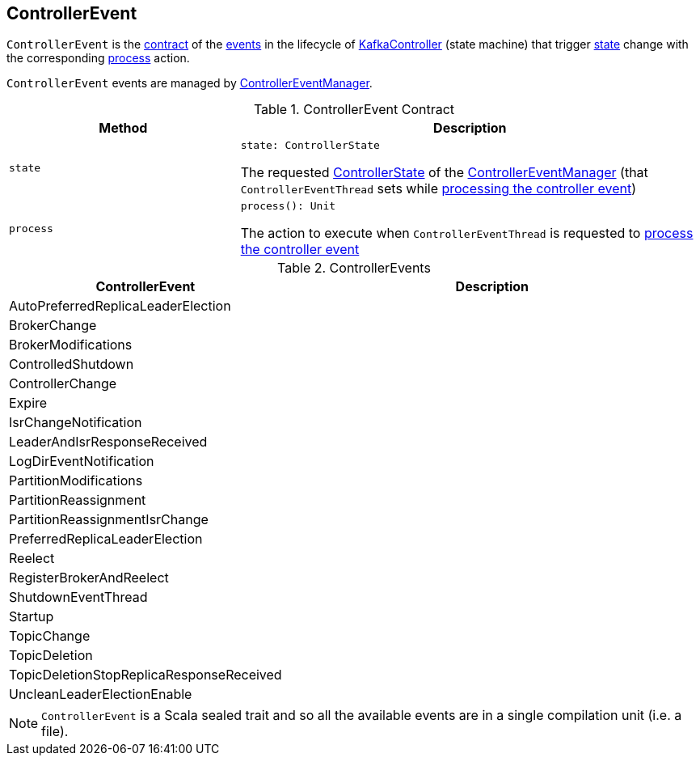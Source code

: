 == [[ControllerEvent]] ControllerEvent

`ControllerEvent` is the <<contract, contract>> of the <<implementations, events>> in the lifecycle of <<kafka-KafkaController.adoc#, KafkaController>> (state machine) that trigger <<state, state>> change with the corresponding <<process, process>> action.

`ControllerEvent` events are managed by <<kafka-ControllerEventManager.adoc#, ControllerEventManager>>.

[[contract]]
.ControllerEvent Contract
[cols="1m,2",options="header",width="100%"]
|===
| Method
| Description

| state
a| [[state]]

[source, scala]
----
state: ControllerState
----

The requested <<kafka-ControllerEventManager.adoc#_state, ControllerState>> of the <<kafka-ControllerEventManager.adoc, ControllerEventManager>> (that `ControllerEventThread` sets while <<kafka-ControllerEventThread.adoc#doWork, processing the controller event>>)

| process
a| [[process]]

[source, scala]
----
process(): Unit
----

The action to execute when `ControllerEventThread` is requested to <<kafka-ControllerEventThread.adoc#doWork, process the controller event>>
|===

[[implementations]]
.ControllerEvents
[cols="1,2",options="header",width="100%"]
|===
| ControllerEvent
| Description

| AutoPreferredReplicaLeaderElection
| [[AutoPreferredReplicaLeaderElection]]

| BrokerChange
| [[BrokerChange]]

| BrokerModifications
| [[BrokerModifications]]

| ControlledShutdown
| [[ControlledShutdown]]

| ControllerChange
| [[ControllerChange]]

| Expire
| [[Expire]]

| IsrChangeNotification
| [[IsrChangeNotification]]

| LeaderAndIsrResponseReceived
| [[LeaderAndIsrResponseReceived]]

| LogDirEventNotification
| [[LogDirEventNotification]]

| PartitionModifications
| [[PartitionModifications]]

| PartitionReassignment
| [[PartitionReassignment]]

| PartitionReassignmentIsrChange
| [[PartitionReassignmentIsrChange]]

| PreferredReplicaLeaderElection
| [[PreferredReplicaLeaderElection]]

| Reelect
| [[Reelect]]

| RegisterBrokerAndReelect
| [[RegisterBrokerAndReelect]]

| ShutdownEventThread
| [[ShutdownEventThread]]

| Startup
| [[Startup]]

| TopicChange
| [[TopicChange]]

| TopicDeletion
| [[TopicDeletion]]

| TopicDeletionStopReplicaResponseReceived
| [[TopicDeletionStopReplicaResponseReceived]]

| UncleanLeaderElectionEnable
| [[UncleanLeaderElectionEnable]]
|===

NOTE: `ControllerEvent` is a Scala sealed trait and so all the available events are in a single compilation unit (i.e. a file).
